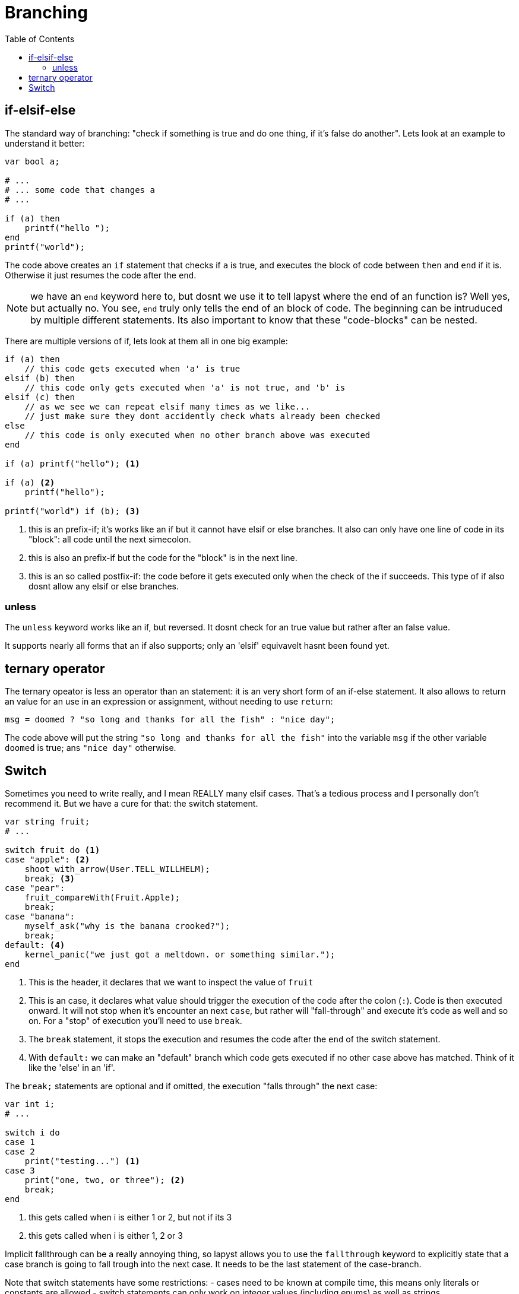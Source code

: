 :icons: font
:source-highlighter: rouge
:toc:
:toc-placement!:

= Branching

toc::[]

== if-elsif-else

The standard way of branching: "check if something is true and do one thing, if it's false do another". Lets look at an example to understand it better:

[source,lapyst]
----
var bool a;

# ...
# ... some code that changes a
# ...

if (a) then
    printf("hello ");
end
printf("world");
----

The code above creates an `if` statement that checks if `a` is true, and executes the block of code between `then` and `end` if it is. Otherwise it just resumes the code after the `end`.

NOTE: we have an `end` keyword here to, but dosnt we use it to tell lapyst where the end of an function is? Well yes, but actually no. You see, `end` truly only tells the end of an block of code. The beginning can be intruduced by multiple different statements. Its also important to know that these "code-blocks" can be nested.

There are multiple versions of if, lets look at them all in one big example:

[source,lapyst]
----
if (a) then
    // this code gets executed when 'a' is true
elsif (b) then
    // this code only gets executed when 'a' is not true, and 'b' is
elsif (c) then
    // as we see we can repeat elsif many times as we like...
    // just make sure they dont accidently check whats already been checked
else
    // this code is only executed when no other branch above was executed
end

if (a) printf("hello"); <1>

if (a) <2>
    printf("hello");

printf("world") if (b); <3>
----
<1> this is an prefix-if; it's works like an if but it cannot have elsif or else branches. It also can only have one line of code in its "block": all code until the next simecolon.
<2> this is also an prefix-if but the code for the "block" is in the next line.
<3> this is an so called postfix-if: the code before it gets executed only when the check of the if succeeds. This type of if also dosnt allow any elsif or else branches.

=== unless

The `unless` keyword works like an if, but reversed. It dosnt check for an true value but rather after an false value.

It supports nearly all forms that an if also supports; only an 'elsif' equivavelt hasnt been found yet.

// TODO: find elsif equivavelt for unless

== ternary operator

The ternary opeator is less an operator than an statement: it is an very short form of an if-else statement. It also allows to return an value for an use in an expression or assignment, without needing to use `return`:

[source,lapyst]
----
msg = doomed ? "so long and thanks for all the fish" : "nice day";
----

The code above will put the string `"so long and thanks for all the fish"` into the variable `msg` if the other variable `doomed` is true; ans `"nice day"` otherwise.

== Switch

Sometimes you need to write really, and I mean REALLY many elsif cases. That's a tedious process and I personally don't recommend it. But we have a cure for that: the switch statement.

[source,lapyst]
----
var string fruit;
# ...

switch fruit do <1>
case "apple": <2>
    shoot_with_arrow(User.TELL_WILLHELM);
    break; <3>
case "pear":
    fruit_compareWith(Fruit.Apple);
    break;
case "banana":
    myself_ask("why is the banana crooked?");
    break;
default: <4>
    kernel_panic("we just got a meltdown. or something similar.");
end
----
<1> This is the header, it declares that we want to inspect the value of `fruit`

<2> This is an case, it declares what value should trigger the execution of the code after the colon (`:`). Code is then executed onward. It will not stop when it's encounter an next `case`, but rather will "fall-through" and execute it's code as well and so on. For a "stop" of execution you'll need to use `break`.

<3> The `break` statement, it stops the execution and resumes the code after the `end` of the switch statement.

<4> With `default:` we can make an "default" branch which code gets executed if no other case above has matched. Think of it like the 'else' in an 'if'.

The `break;` statements are optional and if omitted, the execution "falls through" the next case:

[source,lapyst]
----
var int i;
# ...

switch i do
case 1
case 2
    print("testing...") <1>
case 3
    print("one, two, or three"); <2>
    break;
end
----
<1> this gets called when i is either 1 or 2, but not if its 3
<2> this gets called when i is either 1, 2 or 3

Implicit fallthrough can be a really annoying thing, so lapyst allows you to use the `fallthrough` keyword to explicitly state that a case branch is going to fall trough into the next case. It needs to be the last statement of the case-branch.

Note that switch statements have some restrictions:
- cases need to be known at compile time, this means only literals or constants are allowed
- switch statements can only work on integer values (including enums) as well as strings
